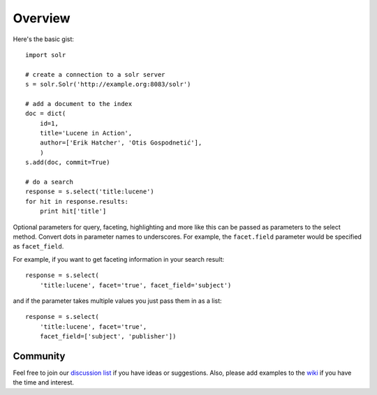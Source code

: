 Overview
--------

Here's the basic gist::

    import solr

    # create a connection to a solr server
    s = solr.Solr('http://example.org:8083/solr')

    # add a document to the index
    doc = dict(
        id=1,
        title='Lucene in Action',
        author=['Erik Hatcher', 'Otis Gospodnetić'],
        )
    s.add(doc, commit=True)

    # do a search
    response = s.select('title:lucene')
    for hit in response.results:
        print hit['title']

Optional parameters for query, faceting, highlighting and more like this
can be passed as parameters to the select method.  Convert dots in
parameter names to underscores.  For example, the ``facet.field``
parameter would be specified as ``facet_field``.

For example, if you want to get faceting information in your search
result::

    response = s.select(
        'title:lucene', facet='true', facet_field='subject')

and if the parameter takes multiple values you just pass them in as a list::

    response = s.select(
        'title:lucene', facet='true',
        facet_field=['subject', 'publisher'])


Community
~~~~~~~~~

Feel free to join our `discussion list`_ if you have ideas or suggestions.
Also, please add examples to the wiki_ if you have the time and interest.


.. _discussion list:  http://groups.google.com/group/solrpy
.. _wiki:  http://code.google.com/p/solrpy/w/list
